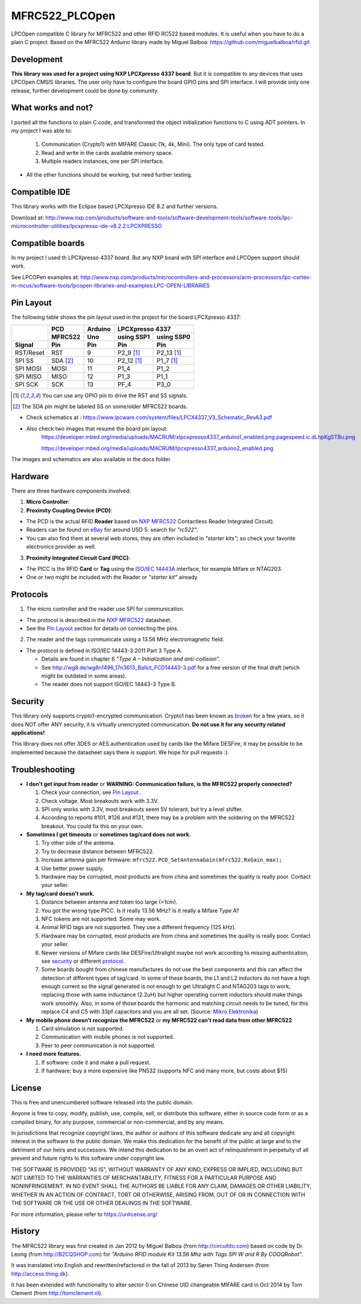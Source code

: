 MFRC522_PLCOpen
=======


LPCOpen compatible C library for MFRC522 and other RFID RC522 based modules.
It is useful when you have to do a plain C project. 
Based on the MFRC522 Arduino library made by Miguel Balboa: https://github.com/miguelbalboa/rfid.git


.. _development:
Development
----------
**This library was used for a project using NXP LPCXpresso 4337 board**. But it is compatible to any devices that uses LPCOpen CMSIS libraries. The user only have to configure the board GPIO pins and SPI interface. I will provide only one release, further development could be done by community. 


.. _what works and not:
What works and not?
----------

I ported all the functions to plain C code, and transformed the object initialization functions to C using ADT pointers. In my project I was able to:
 
  #. Communication (Crypto1) with MIFARE Classic (1k, 4k, Mini). The only type of card tested. 
  #. Read and write in the cards available memory space.
  #. Multiple readers instances, one per SPI interface.

* All the other functions should be working, but need further testing.

.. _compatible ide:
Compatible IDE
----------
This library works with the Eclipse based LPCXpresso IDE 8.2 and further versions.

Download at:
http://www.nxp.com/products/software-and-tools/software-development-tools/software-tools/lpc-microcontroller-utilities/lpcxpresso-ide-v8.2.2:LPCXPRESSO


.. _compatible boards:
Compatible boards
----------
In my project I used th LPCXpresso 4337 board. But any NXP board with SPI interface and LPCOpen support should work.

See LPCOPen examples at:
http://www.nxp.com/products/microcontrollers-and-processors/arm-processors/lpc-cortex-m-mcus/software-tools/lpcopen-libraries-and-examples:LPC-OPEN-LIBRARIES


.. _pin layout:
Pin Layout
----------

The following table shows the pin layout used in the project for the board LPCXpresso 4337:

+-----------+----------+-------------+---------------------------+
|           | PCD      | Arduino     | LPCXpresso 4337           |
|           +----------+-------------+--------------+------------+
|           | MFRC522  | Uno         | using SSP1   | using SSP0 |
+-----------+----------+-------------+--------------+------------+
| Signal    | Pin      | Pin         | Pin          | Pin        | 
+===========+==========+=============+==============+============+
| RST/Reset | RST      | 9           | P2_9 [1]_    | P2_13 [1]_ | 
+-----------+----------+-------------+--------------+------------+
| SPI SS    | SDA [2]_ | 10          | P2_12 [1]_   | P1_7 [1]_  | 
+-----------+----------+-------------+--------------+------------+
| SPI MOSI  | MOSI     | 11          | P1_4         | P1_2       |
+-----------+----------+-------------+--------------+------------+
| SPI MISO  | MISO     | 12          | P1_3         | P1_1       |
+-----------+----------+-------------+--------------+------------+
| SPI SCK   | SCK      | 13          | PF_4         | P3_0       |
+-----------+----------+-------------+--------------+------------+

.. [1] You can use any GPIO pin to drive the RST and SS signals.

.. [2] The SDA pin might be labeled SS on some/older MFRC522 boards. 

* Check schematics at : https://www.lpcware.com/system/files/LPCX4337_V3_Schematic_RevA3.pdf
* Also check two images that resume the board pin layout:
    https://developer.mbed.org/media/uploads/MACRUM/xlpcxpresso4337_arduino1_enabled.png.pagespeed.ic.dLhpKgSTBu.png

    https://developer.mbed.org/media/uploads/MACRUM/lpcxpresso4337_arduino2_enabled.png   

The images and schematics are also available in the docs folder.


.. _hardware:
Hardware
--------

There are three hardware components involved:

1. **Micro Controller**:

2. **Proximity Coupling Device (PCD)**:

* The PCD is the actual RFID **Reader** based on `NXP MFRC522`_ Contactless
  Reader Integrated Circuit).

* Readers can be found on `eBay`_ for around USD 5: search for *"rc522"*.

* You can also find them at several web stores, they are often included in
  *"starter kits"*; so check your favorite electronics provider as well.

3. **Proximity Integrated Circuit Card (PICC)**:

* The PICC is the RFID **Card** or **Tag** using the `ISO/IEC 14443A`_
  interface, for example Mifare or NTAG203.

* One or two might be included with the Reader or *"starter kit"* already.


.. _protocol:
Protocols
---------

1. The micro controller and the reader use SPI for communication.

* The protocol is described in the `NXP MFRC522`_ datasheet.

* See the `Pin Layout`_ section for details on connecting the pins.

2. The reader and the tags communicate using a 13.56 MHz electromagnetic field.

* The protocol is defined in ISO/IEC 14443-3:2011 Part 3 Type A.

  * Details are found in chapter 6 *"Type A – Initialization and anti-collision"*.
  
  * See http://wg8.de/wg8n1496_17n3613_Ballot_FCD14443-3.pdf for a free version
    of the final draft (which might be outdated in some areas).
    
  * The reader does not support ISO/IEC 14443-3 Type B.


.. _security:
Security
-------
This library only supports crypto1-encrypted communication. Crypto1 has been known as `broken`_ for a few years, so it does NOT offer ANY security, it is virtually unencrypted communication. **Do not use it for any security related applications!**

This library does not offer 3DES or AES authentication used by cards like the Mifare DESFire, it may be possible to be implemented because the datasheet says there is support. We hope for pull requests :).


.. _troubleshooting:
Troubleshooting
-------

* **I don't get input from reader** or **WARNING: Communication failure, is the MFRC522 properly connected?**

  #. Check your connection, see `Pin Layout`_ .
  #. Check voltage. Most breakouts work with 3.3V.
  #. SPI only works with 3.3V, most breakouts seem 5V tolerant, but try a level shifter.
  #. According to reports #101, #126 and #131, there may be a problem with the soldering on the MFRC522 breakout. You could fix this on your own.


* **Sometimes I get timeouts** or **sometimes tag/card does not work.**

  #. Try other side of the antenna.
  #. Try to decrease distance between MFRC522.
  #. Increase antenna gain per firmware: ``mfrc522.PCD_SetAntennaGain(mfrc522.RxGain_max);``
  #. Use better power supply.
  #. Hardware may be corrupted, most products are from china and sometimes the quality is really poor. Contact your seller.


* **My tag/card doesn't work.**
  
  #. Distance between antenna and token too large (>1cm).
  #. You got the wrong type PICC. Is it really 13.56 MHz? Is it really a Mifare Type A?
  #. NFC tokens are not supported. Some may work.
  #. Animal RFID tags are not supported. They use a different frequency (125 kHz).
  #. Hardware may be corrupted, most products are from china and sometimes the quality is really poor. Contact your seller.
  #. Newer versions of Mifare cards like DESFire/Ultralight maybe not work according to missing authentication, see `security`_ or different `protocol`_.
  #. Some boards bought from chinese manufactures do not use the best components and this can affect the detection of different types of tag/card. In some of these boards, the L1 and L2 inductors do not have a high enough current so the signal generated is not enough to get Ultralight C and NTAG203 tags to work, replacing those with same inductance (2.2uH) but higher operating current inductors should make things work smoothly. Also, in some of those boards the  harmonic and matching circuit needs to be tuned, for this replace C4 and C5 with 33pf capacitors and you are all set. (Source: `Mikro Elektronika`_) 

* **My mobile phone doesn't recognize the MFRC522** or **my MFRC522 can't read data from other MFRC522**

  #. Card simulation is not supported.
  #. Communication with mobile phones is not supported.
  #. Peer to peer communication is not supported.


* **I need more features.**

  #. If software: code it and make a pull request.
  #. If hardware: buy a more expensive like PN532 (supports NFC and many more, but costs about $15)


.. _license:
License
-------
This is free and unencumbered software released into the public domain.

Anyone is free to copy, modify, publish, use, compile, sell, or
distribute this software, either in source code form or as a compiled
binary, for any purpose, commercial or non-commercial, and by any
means.

In jurisdictions that recognize copyright laws, the author or authors
of this software dedicate any and all copyright interest in the
software to the public domain. We make this dedication for the benefit
of the public at large and to the detriment of our heirs and
successors. We intend this dedication to be an overt act of
relinquishment in perpetuity of all present and future rights to this
software under copyright law.

THE SOFTWARE IS PROVIDED "AS IS", WITHOUT WARRANTY OF ANY KIND,
EXPRESS OR IMPLIED, INCLUDING BUT NOT LIMITED TO THE WARRANTIES OF
MERCHANTABILITY, FITNESS FOR A PARTICULAR PURPOSE AND NONINFRINGEMENT.
IN NO EVENT SHALL THE AUTHORS BE LIABLE FOR ANY CLAIM, DAMAGES OR
OTHER LIABILITY, WHETHER IN AN ACTION OF CONTRACT, TORT OR OTHERWISE,
ARISING FROM, OUT OF OR IN CONNECTION WITH THE SOFTWARE OR THE USE OR
OTHER DEALINGS IN THE SOFTWARE.

For more information, please refer to https://unlicense.org/


History
-------

The MFRC522 library was first created in Jan 2012 by Miguel Balboa (from
http://circuitito.com) based on code by Dr. Leong (from http://B2CQSHOP.com)
for *"Arduino RFID module Kit 13.56 Mhz with Tags SPI W and R By COOQRobot"*.

It was translated into English and rewritten/refactored in the fall of 2013
by Søren Thing Andersen (from http://access.thing.dk).

It has been extended with functionality to alter sector 0 on Chinese UID changeable MIFARE card in Oct 2014 by Tom Clement (from http://tomclement.nl).


.. _arduino: https://arduino.cc/
.. _ebay: https://www.ebay.com/
.. _iso/iec 14443a: https://en.wikipedia.org/wiki/ISO/IEC_14443
.. _iso/iec 14443-3\:2011 part 3: 
.. _nxp mfrc522: https://www.nxp.com/documents/data_sheet/MFRC522.pdf
.. _broken: https://eprint.iacr.org/2008/166
.. _supported by hardware: https://web.archive.org/web/20151210045625/http://www.nxp.com/documents/leaflet/939775017564.pdf
.. _Arduino forum: https://forum.arduino.cc
.. _stdint.h: https://en.wikibooks.org/wiki/C_Programming/C_Reference/stdint.h
.. _Mikro Elektronika: https://forum.mikroe.com/viewtopic.php?f=147&t=64203
